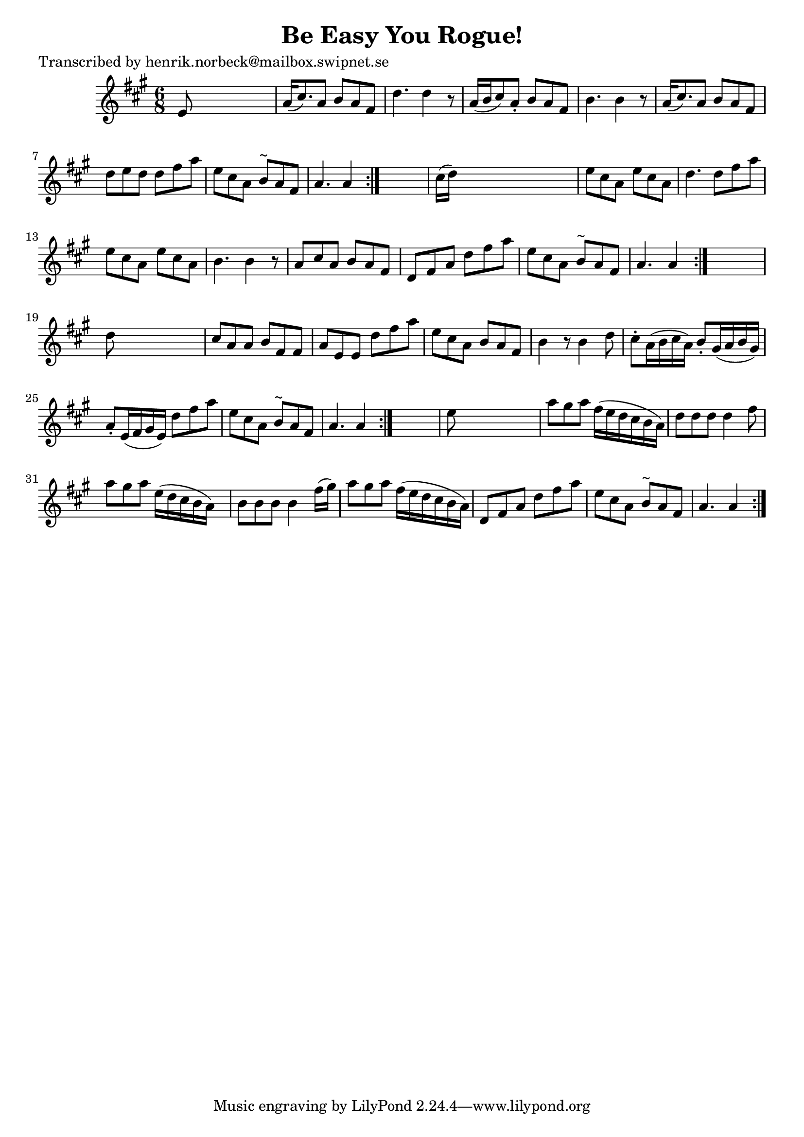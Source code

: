 
\version "2.16.2"
% automatically converted by musicxml2ly from xml/1109_hn.xml

%% additional definitions required by the score:
\language "english"


\header {
    poet = "Transcribed by henrik.norbeck@mailbox.swipnet.se"
    encoder = "abc2xml version 63"
    encodingdate = "2015-01-25"
    title = "Be Easy You Rogue!"
    }

\layout {
    \context { \Score
        autoBeaming = ##f
        }
    }
PartPOneVoiceOne =  \relative e' {
    \repeat volta 2 {
        \repeat volta 2 {
            \repeat volta 2 {
                \repeat volta 2 {
                    \key a \major \time 6/8 e8 s8*5 | % 2
                    a16 ( [ cs8. ) a8 ] b8 [ a8 fs8 ] | % 3
                    d'4. d4 r8 | % 4
                    a16 ( [ b16 cs8 ) a8 -. ] b8 [ a8 fs8 ] | % 5
                    b4. b4 r8 | % 6
                    a16 ( [ cs8. ) a8 ] b8 [ a8 fs8 ] | % 7
                    d'8 [ e8 d8 ] d8 [ fs8 a8 ] | % 8
                    e8 [ cs8 a8 ] b8 ^"~" [ a8 fs8 ] | % 9
                    a4. a4 }
                s8 | \barNumberCheck #10
                cs16 ( [ d16 ) ] s8*5 | % 11
                e8 [ cs8 a8 ] e'8 [ cs8 a8 ] | % 12
                d4. d8 [ fs8 a8 ] | % 13
                e8 [ cs8 a8 ] e'8 [ cs8 a8 ] | % 14
                b4. b4 r8 | % 15
                a8 [ cs8 a8 ] b8 [ a8 fs8 ] | % 16
                d8 [ fs8 a8 ] d8 [ fs8 a8 ] | % 17
                e8 [ cs8 a8 ] b8 ^"~" [ a8 fs8 ] | % 18
                a4. a4 }
            s8 | % 19
            d8 s8*5 | \barNumberCheck #20
            cs8 [ a8 a8 ] b8 [ fs8 fs8 ] | % 21
            a8 [ e8 e8 ] d'8 [ fs8 a8 ] | % 22
            e8 [ cs8 a8 ] b8 [ a8 fs8 ] | % 23
            b4 r8 b4 d8 | % 24
            cs8 -. [ a16 ( b16 cs16 a16 ) ] b8 -. [ gs16 ( a16 b16 gs16
            ) ] | % 25
            a8 -. [ e16 ( fs16 gs16 e16 ) ] d'8 [ fs8 a8 ] | % 26
            e8 [ cs8 a8 ] b8 ^"~" [ a8 fs8 ] | % 27
            a4. a4 }
        s8 | % 28
        e'8 s8*5 | % 29
        a8 [ gs8 a8 ] fs16 ( [ e16 d16 cs16 b16 a16 ) ] |
        \barNumberCheck #30
        d8 [ d8 d8 ] d4 fs8 | % 31
        a8 [ gs8 a8 ] e16 ( [ d16 cs16 b16 a16 ) ] s16 | % 32
        b8 [ b8 b8 ] b4 fs'16 ( [ gs16 ) ] | % 33
        a8 [ gs8 a8 ] fs16 ( [ e16 d16 cs16 b16 a16 ) ] | % 34
        d,8 [ fs8 a8 ] d8 [ fs8 a8 ] | % 35
        e8 [ cs8 a8 ] b8 ^"~" [ a8 fs8 ] | % 36
        a4. a4 }
    }


% The score definition
\score {
    <<
        \new Staff <<
            \context Staff << 
                \context Voice = "PartPOneVoiceOne" { \PartPOneVoiceOne }
                >>
            >>
        
        >>
    \layout {}
    % To create MIDI output, uncomment the following line:
    %  \midi {}
    }

